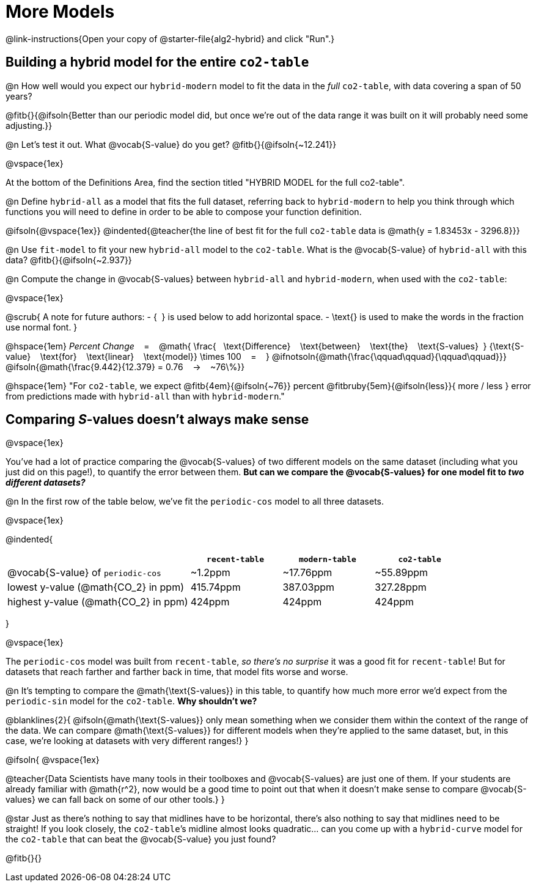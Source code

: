 = More Models

@link-instructions{Open your copy of @starter-file{alg2-hybrid} and click "Run".}

== Building a hybrid model for the entire `co2-table`

@n How well would you expect our `hybrid-modern` model to fit the data in the _full_ `co2-table`, with data covering a span of 50 years?

@fitb{}{@ifsoln{Better than our periodic model did, but once we're out of the data range it was built on it will probably need some adjusting.}}

@n Let's test it out. What @vocab{S-value} do you get? @fitb{}{@ifsoln{~12.241}}

@vspace{1ex}

At the bottom of the Definitions Area, find the section titled "HYBRID MODEL for the full co2-table". 

@n Define `hybrid-all` as a model that fits the full dataset, referring back to `hybrid-modern` to help you think through which functions you will need to define in order to be able to compose your function definition. 

@ifsoln{@vspace{1ex}}
@indented{@teacher{the line of best fit for the full `co2-table` data is @math{y = 1.83453x - 3296.8}}}

@n Use `fit-model` to fit your new `hybrid-all` model to the `co2-table`. What is the @vocab{S-value} of `hybrid-all` with this data? @fitb{}{@ifsoln{~2.937}}

@n Compute the change in @vocab{S-values} between `hybrid-all` and `hybrid-modern`, when used with the `co2-table`:

@vspace{1ex}

@scrub{
A note for future authors:
- {&#8192;} is used below to add horizontal space.
- \text{} is used to make the words in the fraction use normal font.
}

@hspace{1em}
_Percent Change_ &#8192; = &#8192;
@math{
\frac{&#8192; \text{Difference} &#8192; \text{between} &#8192; \text{the} &#8192; \text{S-values}&#8192;}
{\text{S-value} &#8192; \text{for} &#8192; \text{linear} &#8192; \text{model}}
\times 100 &#8192; = &#8192; }
@ifnotsoln{@math{\frac{\qquad\qquad}{\qquad\qquad}}}
@ifsoln{@math{\frac{9.442}{12.379} = 0.76  &#8192; &rarr; &#8192;  ~76\%}}

@hspace{1em}
"For `co2-table`, we expect
@fitb{4em}{@ifsoln{~76}} percent
@fitbruby{5em}{@ifsoln{less}}{ more / less }
error from predictions made with `hybrid-all` than with `hybrid-modern`."

== Comparing __S__-values doesn't always make sense
@vspace{1ex}

You've had a lot of practice comparing the @vocab{S-values} of two different models on the same dataset (including what you just did on this page!), to quantify the error between them. *But can we compare the @vocab{S-values} for one model fit to _two different datasets?_*

@n In the first row of the table below, we've fit the `periodic-cos` model to all three datasets.

@vspace{1ex}

@indented{
[cols="2a,^1a,^1a,^1a", options="header"]
|===
|
| `recent-table`
| `modern-table`
| `co2-table`

| @vocab{S-value} of `periodic-cos`
| ~1.2ppm
| ~17.76ppm
| ~55.89ppm

| lowest y-value (@math{CO_2} in ppm)
| 415.74ppm
| 387.03ppm
| 327.28ppm

| highest y-value (@math{CO_2} in ppm)
| 424ppm
| 424ppm
| 424ppm
|===
}

@vspace{1ex}

The `periodic-cos` model was built from `recent-table`, _so there's no surprise_ it was a good fit for `recent-table`! But for datasets that reach farther and farther back in time, that model fits worse and worse.

@n It's tempting to compare the @math{\text{S-values}} in this table, to quantify how much more error we'd expect from the `periodic-sin` model for the `co2-table`. *Why shouldn't we?*

@blanklines{2}{
@ifsoln{@math{\text{S-values}} only mean something when we consider them within the context of the range of the data. We can compare @math{\text{S-values}} for different models when they're applied to the same dataset, but, in this case, we're looking at datasets with very different ranges!}
}

@ifsoln{
@vspace{1ex}

@teacher{Data Scientists have many tools in their toolboxes and @vocab{S-values} are just one of them. If your students are already familiar with @math{r^2}, now would be a good time to point out that when it doesn't make sense to compare @vocab{S-values} we can fall back on some of our other tools.}
}

@star Just as there's nothing to say that midlines have to be horizontal, there’s also nothing to say that midlines need to be straight! If you look closely, the `co2-table`’s midline almost looks quadratic… can you come up with a `hybrid-curve` model for the `co2-table` that can beat the @vocab{S-value} you just found?

@fitb{}{}